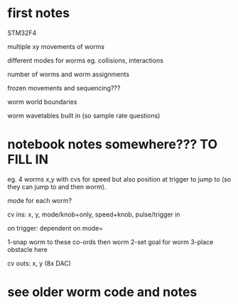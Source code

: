 * first notes

STM32F4

multiple xy movements of worms 

different modes for worms eg. collisions, interactions

number of worms and worm assignments

frozen movements and sequencing???

worm world boundaries

worm wavetables built in (so sample rate questions)

* notebook notes somewhere??? TO FILL IN

eg. 4 worms x,y with cvs for speed but also position at trigger to jump to (so they can jump to and then worm).

mode for each worm?


cv ins: x, y, mode/knob+only, speed+knob, pulse/trigger in

on trigger: dependent on mode=

1-snap worm to these co-ords then worm
2-set goal for worm
3-place obstacle here

cv outs: x, y (8x DAC)

* see older worm code and notes

